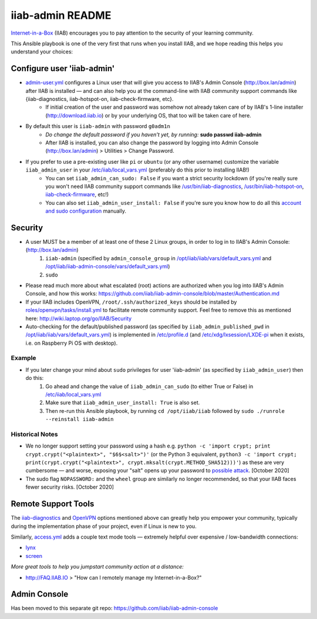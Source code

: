 .. |ss| raw:: html

   <strike>

.. |se| raw:: html

   </strike>

.. |nbsp| unicode:: 0xA0
   :trim:

=================
iiab-admin README
=================

`Internet-in-a-Box <http://internet-in-a-box.org>`_ (IIAB) encourages you to pay attention to the security of your learning community.

This Ansible playbook is one of the very first that runs when you install IIAB, and we hope reading this helps you understand your choices:

Configure user 'iiab-admin'
---------------------------

* `admin-user.yml <tasks/admin-user.yml>`_ configures a Linux user that will give you access to IIAB's Admin Console (http://box.lan/admin) after IIAB is installed — and can also help you at the command-line with IIAB community support commands like {iiab-diagnostics, iiab-hotspot-on, iiab-check-firmware, etc}.
   * If initial creation of the user and password was somehow not already taken care of by IIAB's 1-line installer (http://download.iiab.io) or by your underlying OS, that too will be taken care of here.
* By default this user is ``iiab-admin`` with password ``g0adm1n``
   * *Do change the default password if you haven't yet, by running:* **sudo passwd iiab-admin**
   * After IIAB is installed, you can also change the password by logging into Admin Console (http://box.lan/admin) > Utilities > Change Password.
* If you prefer to use a pre-existing user like ``pi`` or ``ubuntu`` (or any other username) customize the variable ``iiab_admin_user`` in your `/etc/iiab/local_vars.yml <http://wiki.laptop.org/go/IIAB/FAQ#What_is_local_vars.yml_and_how_do_I_customize_it.3F>`_ (preferably do this prior to installing IIAB!)
   * You can set ``iiab_admin_can_sudo: False`` if you want a strict security lockdown (if you're really sure you won't need IIAB community support commands like `/usr/bin/iiab-diagnostics <../../scripts/iiab-diagnostics.README.md>`_, `/usr/bin/iiab-hotspot-on <../network/templates/network/iiab-hotspot-on>`_, `iiab-check-firmware <../firmware/templates/iiab-check-firmware>`_, etc!)
   * You can also set ``iiab_admin_user_install: False`` if you're sure you know how to do all this `account and sudo configuration <tasks/admin-user.yml>`_ manually.

Security
--------

* A user MUST be a member of at least one of these 2 Linux groups, in order to log in to IIAB's Admin Console: (http://box.lan/admin)
   #. ``iiab-admin`` (specified by ``admin_console_group`` in `/opt/iiab/iiab/vars/default_vars.yml <../../vars/default_vars.yml>`_ and `/opt/iiab/iiab-admin-console/vars/default_vars.yml <https://github.com/iiab/iiab-admin-console/blob/master/vars/default_vars.yml>`_)
   #. ``sudo``
* Please read much more about what escalated (root) actions are authorized when you log into IIAB's Admin Console, and how this works: https://github.com/iiab/iiab-admin-console/blob/master/Authentication.md
* If your IIAB includes OpenVPN, ``/root/.ssh/authorized_keys`` should be installed by `roles/openvpn/tasks/install.yml <../openvpn/tasks/install.yml>`_ to facilitate remote community support.  Feel free to remove this as mentioned here: http://wiki.laptop.org/go/IIAB/Security
* Auto-checking for the default/published password (as specified by ``iiab_admin_published_pwd`` in `/opt/iiab/iiab/vars/default_vars.yml <../../vars/default_vars.yml>`_) is implemented in `/etc/profile.d <templates/sshpwd-profile-iiab.sh>`_ (and `/etc/xdg/lxsession/LXDE-pi <templates/sshpwd-lxde-iiab.sh>`_ when it exists, i.e. on Raspberry Pi OS with desktop).

Example
=======

* If you later change your mind about ``sudo`` privileges for user 'iiab-admin' (as specified by ``iiab_admin_user``) then do this:
   #. Go ahead and change the value of ``iiab_admin_can_sudo`` (to either True or False) in `/etc/iiab/local_vars.yml <http://wiki.laptop.org/go/IIAB/FAQ#What_is_local_vars.yml_and_how_do_I_customize_it.3F>`_
   #. Make sure that ``iiab_admin_user_install: True`` is also set.
   #. Then re-run this Ansible playbook, by running ``cd /opt/iiab/iiab`` followed by ``sudo ./runrole --reinstall iiab-admin``

Historical Notes
================

* We no longer support setting your password using a hash e.g. ``python -c 'import crypt; print crypt.crypt("<plaintext>", "$6$<salt>")'`` (or the Python 3 equivalent, ``python3 -c 'import crypt; print(crypt.crypt("<plaintext>", crypt.mksalt(crypt.METHOD_SHA512)))'``) as these are very cumbersome — and worse, exposing your "salt" opens up your password to `possible attack <https://stackoverflow.com/questions/6776050/how-long-to-brute-force-a-salted-sha-512-hash-salt-provided>`_.  [October 2020]
* The sudo flag ``NOPASSWORD:`` and the ``wheel`` group are similarly no longer recommended, so that your IIAB faces fewer security risks.  [October 2020]

Remote Support Tools
--------------------

The `iiab-diagnostics <../../scripts/iiab-diagnostics.README.md>`_ and `OpenVPN <https://en.wikipedia.org/wiki/OpenVPN>`_ options mentioned above can greatly help you empower your community, typically during the implementation phase of your project, even if Linux is new to you.

Similarly, `access.yml <tasks/access.yml>`_ adds a couple text mode tools — extremely helpful over expensive / low-bandwidth connections:

* `lynx <https://en.wikipedia.org/wiki/Lynx_(web_browser)>`_
* `screen <https://linuxize.com/post/how-to-use-linux-screen/>`_

*More great tools to help you jumpstart community action at a distance:*

* http://FAQ.IIAB.IO > "How can I remotely manage my Internet-in-a-Box?"

Admin Console
-------------

Has been moved to this separate git repo: https://github.com/iiab/iiab-admin-console
